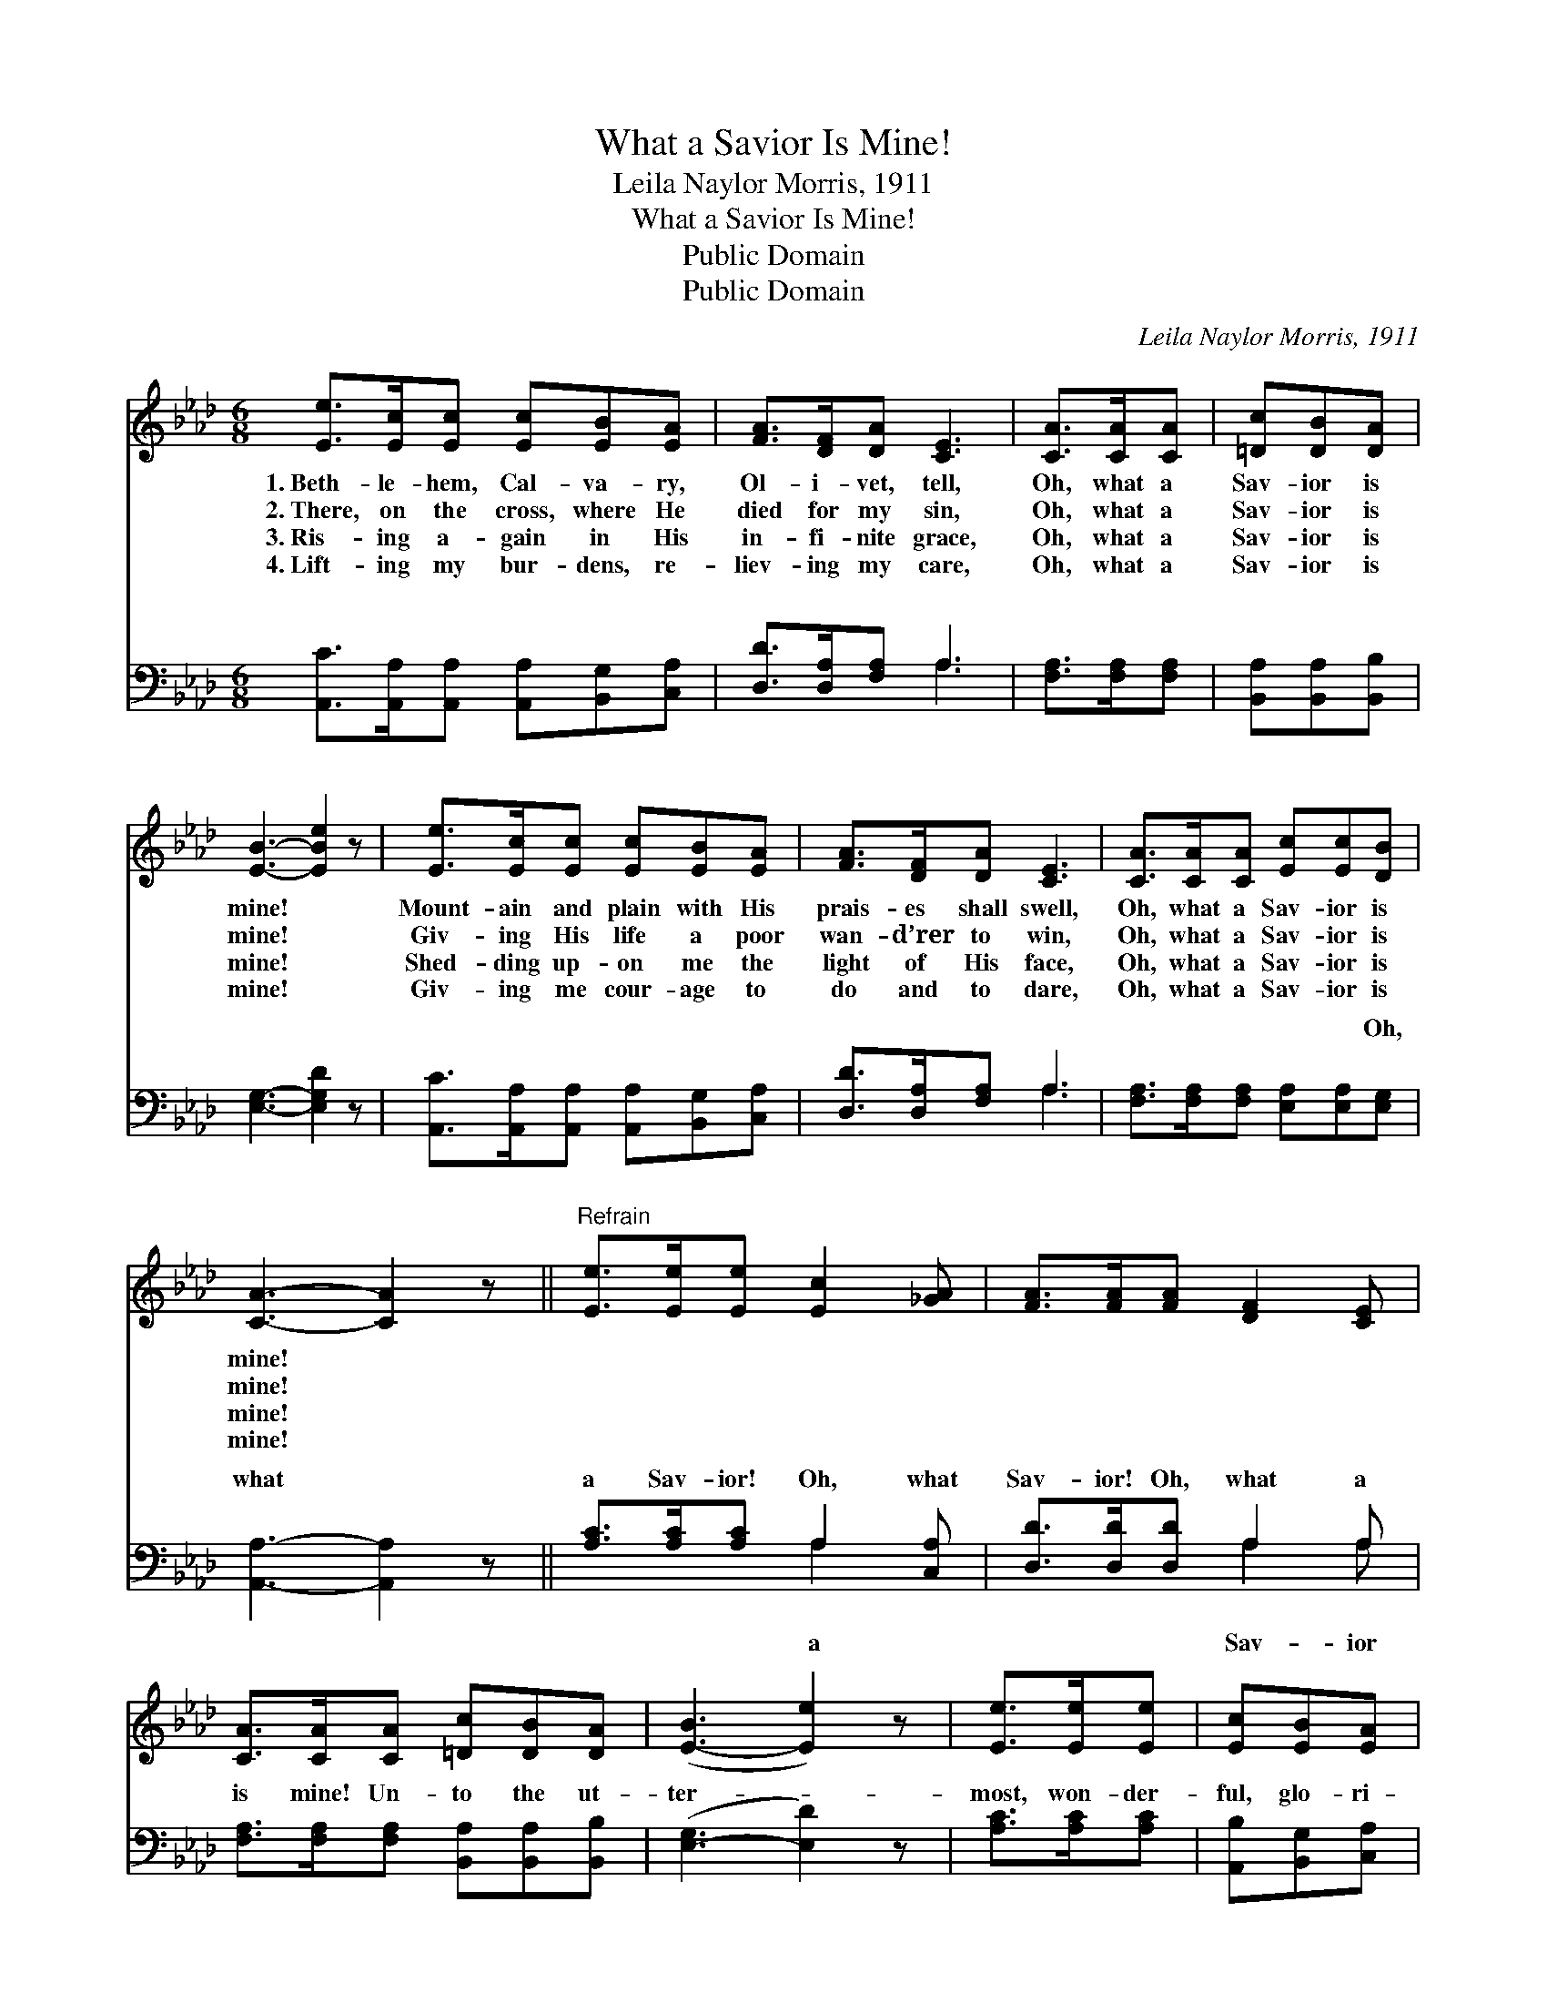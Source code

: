 X:1
T:What a Savior Is Mine!
T:Leila Naylor Morris, 1911
T:What a Savior Is Mine!
T:Public Domain
T:Public Domain
C:Leila Naylor Morris, 1911
Z:Public Domain
%%score 1 ( 2 3 )
L:1/8
M:6/8
K:Ab
V:1 treble 
V:2 bass 
V:3 bass 
V:1
 [Ee]>[Ec][Ec] [Ec][EB][EA] | [FA]>[DF][DA] [CE]3 | [CA]>[CA][CA] | [=Dc][DB][DA] | %4
w: 1.~Beth- le- hem, Cal- va- ry,|Ol- i- vet, tell,|Oh, what a|Sav- ior is|
w: 2.~There, on the cross, where He|died for my sin,|Oh, what a|Sav- ior is|
w: 3.~Ris- ing a- gain in His|in- fi- nite grace,|Oh, what a|Sav- ior is|
w: 4.~Lift- ing my bur- dens, re-|liev- ing my care,|Oh, what a|Sav- ior is|
 [EB]3- [EBe]2 z | [Ee]>[Ec][Ec] [Ec][EB][EA] | [FA]>[DF][DA] [CE]3 | [CA]>[CA][CA] [Ec][Ec][DB] | %8
w: mine! *|Mount- ain and plain with His|prais- es shall swell,|Oh, what a Sav- ior is|
w: mine! *|Giv- ing His life a poor|wan- d’rer to win,|Oh, what a Sav- ior is|
w: mine! *|Shed- ding up- on me the|light of His face,|Oh, what a Sav- ior is|
w: mine! *|Giv- ing me cour- age to|do and to dare,|Oh, what a Sav- ior is|
 [CA]3- [CA]2 z ||"^Refrain" [Ee]>[Ee][Ee] [Ec]2 [_GA] | [FA]>[FA][FA] [DF]2 [CE] | %11
w: mine! *|||
w: mine! *|||
w: mine! *|||
w: mine! *|||
 [CA]>[CA][CA] [=Dc][DB][DA] | ([E-B]3 [Ee]2) z | [Ee]>[Ee][Ee] | [Ec][EB][EA] | %15
w: ||||
w: ||||
w: ||||
w: ||||
 [FA]>[FB][DA] [DF]>[CE][CE] | [CA]>[CA][=DA] [Ec][Ec][_DB] | [CA]3- [CA]2 z |] %18
w: |||
w: |||
w: |||
w: |||
V:2
 [A,,C]>[A,,A,][A,,A,] [A,,A,][B,,G,][C,A,] | [D,D]>[D,A,][F,A,] A,3 | [F,A,]>[F,A,][F,A,] | %3
w: ~ ~ ~ ~ ~ ~|~ ~ ~ ~|~ ~ ~|
 [B,,A,][B,,A,][B,,B,] | [E,G,]3- [E,G,D]2 z | [A,,C]>[A,,A,][A,,A,] [A,,A,][B,,G,][C,A,] | %6
w: ~ ~ ~|~ *|~ ~ ~ ~ ~ ~|
 [D,D]>[D,A,][F,A,] A,3 | [F,A,]>[F,A,][F,A,] [E,A,][E,A,][E,G,] | [A,,A,]3- [A,,A,]2 z || %9
w: ~ ~ ~ ~|~ ~ ~ ~ ~ Oh,|what *|
 [A,C]>[A,C][A,C] A,2 [C,A,] | [D,D]>[D,D][D,D] A,2 A, | %11
w: a Sav- ior! Oh, what|Sav- ior! Oh, what a|
 [F,A,]>[F,A,][F,A,] [B,,A,][B,,A,][B,,B,] | ([E,-G,]3 [E,D]2) z | [A,C]>[A,C][A,C] | %14
w: is mine! Un- to the ut-|ter- *|most, won- der-|
 [A,,B,][B,,G,][C,A,] | [D,D]>[D,D][F,A,] A,>A,A, | [F,A,]>[F,A,][F,A,] [E,A,][E,A,][E,G,] | %17
w: ful, glo- ri-|ous! Oh, what a Sav- ior||
 [A,,A,]3- [A,,A,]2 x |] %18
w: |
V:3
 x6 | x3 A,3 | x3 | x3 | x6 | x6 | x3 A,3 | x6 | x6 || x3 A,2 x | x3 A,2 A, | x6 | x6 | x3 | x3 | %15
w: |~|||||~|||a|Sav- ior|||||
 x3 A,>A,A, | x6 | x6 |] %18
w: is mine! *|||

